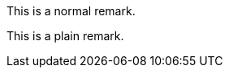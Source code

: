 //.env_plain
[click.remark]
--
This is a normal remark.
--

[click.remark%plain]
--
This is a plain remark.
--
